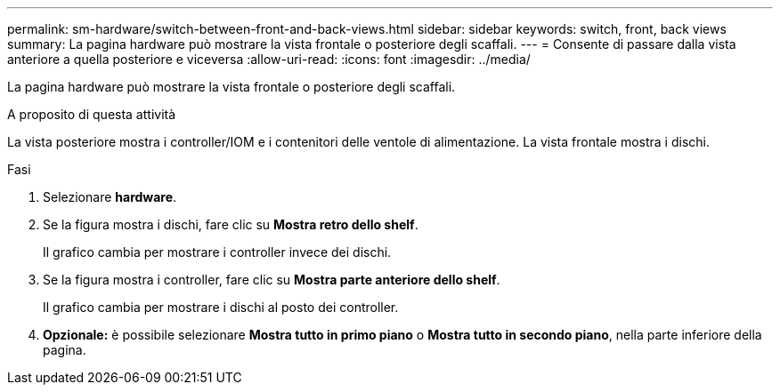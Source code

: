 ---
permalink: sm-hardware/switch-between-front-and-back-views.html 
sidebar: sidebar 
keywords: switch, front, back views 
summary: La pagina hardware può mostrare la vista frontale o posteriore degli scaffali. 
---
= Consente di passare dalla vista anteriore a quella posteriore e viceversa
:allow-uri-read: 
:icons: font
:imagesdir: ../media/


[role="lead"]
La pagina hardware può mostrare la vista frontale o posteriore degli scaffali.

.A proposito di questa attività
La vista posteriore mostra i controller/IOM e i contenitori delle ventole di alimentazione. La vista frontale mostra i dischi.

.Fasi
. Selezionare *hardware*.
. Se la figura mostra i dischi, fare clic su *Mostra retro dello shelf*.
+
Il grafico cambia per mostrare i controller invece dei dischi.

. Se la figura mostra i controller, fare clic su *Mostra parte anteriore dello shelf*.
+
Il grafico cambia per mostrare i dischi al posto dei controller.

. *Opzionale:* è possibile selezionare *Mostra tutto in primo piano* o *Mostra tutto in secondo piano*, nella parte inferiore della pagina.

